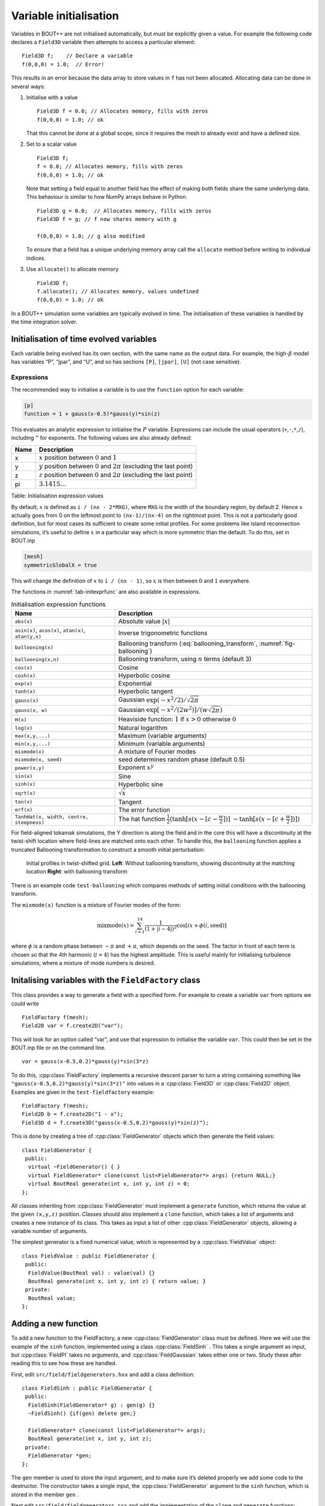 Variable initialisation
=======================

Variables in BOUT++ are not initialised automatically, but must be
explicitly given a value. For example the following code declares a
``Field3D`` variable then attempts to access a particular element:

::

    Field3D f;    // Declare a variable
    f(0,0,0) = 1.0;  // Error!

This results in an error because the data array to store values in ``f``
has not been allocated. Allocating data can be done in several ways:

#. Initialise with a value

   ::

      Field3D f = 0.0; // Allocates memory, fills with zeros
      f(0,0,0) = 1.0; // ok

   That this cannot be done at a global scope, since it requires the
   mesh to already exist and have a defined size.

#. Set to a scalar value

   ::

      Field3D f;
      f = 0.0; // Allocates memory, fills with zeros
      f(0,0,0) = 1.0; // ok

   Note that setting a field equal to another field has the effect of
   making both fields share the same underlying data. This behaviour is
   similar to how NumPy arrays behave in Python.

   ::

      Field3D g = 0.0;  // Allocates memory, fills with zeros
      Field3D f = g; // f now shares memory with g

      f(0,0,0) = 1.0; // g also modified

   To ensure that a field has a unique underlying memory array call the
   ``allocate`` method before writing to individual indices.

#. Use ``allocate()`` to allocate memory

   ::

      Field3D f;
      f.allocate(); // Allocates memory, values undefined
      f(0,0,0) = 1.0; // ok

In a BOUT++ simulation some variables are typically evolved in time. The
initialisation of these variables is handled by the time integration
solver.

.. _sec-init-time-evolved-vars:

Initialisation of time evolved variables
----------------------------------------

Each variable being evolved has its own section, with the same name as
the output data. For example, the high-\ :math:`\beta` model has
variables “P”, “jpar”, and “U”, and so has sections ``[P]``, ``[jpar]``,
``[U]`` (not case sensitive).

.. _sec-expressions:

Expressions
~~~~~~~~~~~

The recommended way to initialise a variable is to use the ``function``
option for each variable:

.. code-block:: cfg

    [p]
    function = 1 + gauss(x-0.5)*gauss(y)*sin(z)

This evaluates an analytic expression to initialise the :math:`P`
variable. Expressions can include the usual operators
(``+``,\ ``-``,\ ``*``,\ ``/``), including ``^`` for exponents. The
following values are also already defined:

+--------+------------------------------------------------------------------------------------+
| Name   | Description                                                                        |
+========+====================================================================================+
| x      | :math:`x` position between :math:`0` and :math:`1`                                 |
+--------+------------------------------------------------------------------------------------+
| y      | :math:`y` position between :math:`0` and :math:`2\pi` (excluding the last point)   |
+--------+------------------------------------------------------------------------------------+
| z      | :math:`z` position between :math:`0` and :math:`2\pi` (excluding the last point)   |
+--------+------------------------------------------------------------------------------------+
| pi     | :math:`3.1415\ldots`                                                               |
+--------+------------------------------------------------------------------------------------+

Table: Initialisation expression values

By default, :math:`x` is defined as ``i / (nx - 2*MXG)``, where ``MXG``
is the width of the boundary region, by default 2. Hence :math:`x`
actually goes from 0 on the leftmost point to ``(nx-1)/(nx-4)`` on the
rightmost point. This is not a particularly good definition, but for
most cases its sufficient to create some initial profiles. For some
problems like island reconnection simulations, it’s useful to define
:math:`x` in a particular way which is more symmetric than the default.
To do this, set in BOUT.inp

.. code-block:: cfg

      [mesh]
      symmetricGlobalX = true

This will change the definition of :math:`x` to ``i / (nx - 1)``, so
:math:`x` is then between :math:`0` and :math:`1` everywhere.

The functions in :numref:`tab-initexprfunc` are also available in
expressions.

.. _tab-initexprfunc:
.. table:: Initialisation expression functions

   +------------------------------------------+------------------------------------------------------+ 
   |  Name                                    | Description                                          |
   +==========================================+======================================================+
   | ``abs(x)``                               | Absolute value :math:`|x|`                           |
   +------------------------------------------+------------------------------------------------------+
   | ``asin(x)``, ``acos(x)``, ``atan(x)``,   | Inverse trigonometric functions                      |
   | ``atan(y,x)``                            |                                                      |
   +------------------------------------------+------------------------------------------------------+
   | ``ballooning(x)``                        | Ballooning transform (:eq:`ballooning_transform`,    |
   |                                          | :numref:`fig-ballooning`)                            |
   +------------------------------------------+------------------------------------------------------+
   | ``ballooning(x,n)``                      | Ballooning transform, using :math:`n` terms (default |
   |                                          | 3)                                                   |
   +------------------------------------------+------------------------------------------------------+
   | ``cos(x)``                               | Cosine                                               |
   +------------------------------------------+------------------------------------------------------+
   | ``cosh(x)``                              | Hyperbolic cosine                                    |
   +------------------------------------------+------------------------------------------------------+
   | ``exp(x)``                               | Exponential                                          |
   +------------------------------------------+------------------------------------------------------+
   | ``tanh(x)``                              | Hyperbolic tangent                                   |
   +------------------------------------------+------------------------------------------------------+
   | ``gauss(x)``                             | Gaussian :math:`\exp(-x^2/2) / \sqrt{2\pi}`          |
   +------------------------------------------+------------------------------------------------------+
   | ``gauss(x, w)``                          | Gaussian :math:`\exp[-x^2/(2w^2)] / (w\sqrt{2\pi})`  |
   +------------------------------------------+------------------------------------------------------+
   | ``H(x)``                                 | Heaviside function: :math:`1` if :math:`x > 0`       |
   |                                          | otherwise :math:`0`                                  |
   +------------------------------------------+------------------------------------------------------+
   | ``log(x)``                               | Natural logarithm                                    |
   +------------------------------------------+------------------------------------------------------+
   | ``max(x,y,...)``                         | Maximum (variable arguments)                         |
   +------------------------------------------+------------------------------------------------------+
   | ``min(x,y,...)``                         | Minimum (variable arguments)                         |
   +------------------------------------------+------------------------------------------------------+
   | ``mixmode(x)``                           | A mixture of Fourier modes                           |
   +------------------------------------------+------------------------------------------------------+
   | ``mixmode(x, seed)``                     | seed determines random phase (default 0.5)           |
   +------------------------------------------+------------------------------------------------------+
   | ``power(x,y)``                           | Exponent :math:`x^y`                                 |
   +------------------------------------------+------------------------------------------------------+
   | ``sin(x)``                               | Sine                                                 |
   +------------------------------------------+------------------------------------------------------+
   | ``sinh(x)``                              | Hyperbolic sine                                      |
   +------------------------------------------+------------------------------------------------------+
   | ``sqrt(x)``                              | :math:`\sqrt{x}`                                     |
   +------------------------------------------+------------------------------------------------------+
   | ``tan(x)``                               | Tangent                                              |
   +------------------------------------------+------------------------------------------------------+
   | ``erf(x)``                               | The error function                                   |
   +------------------------------------------+------------------------------------------------------+
   | ``TanhHat(x, width, centre, steepness)`` | The hat function                                     |
   |                                          | :math:`\frac{1}{2}(\tanh[s (x-[c-\frac{w}{2}])]`     |
   |                                          | :math:`- \tanh[s (x-[c+\frac{w}{2}])] )`             |
   +------------------------------------------+------------------------------------------------------+

For field-aligned tokamak simulations, the Y direction is along the
field and in the core this will have a discontinuity at the twist-shift
location where field-lines are matched onto each other. To handle this,
the ``ballooning`` function applies a truncated Ballooning
transformation to construct a smooth initial perturbation:

.. math::
   :label: ballooning_transform

   U_0^{balloon} = \sum_{i=-N}^N F(x)G(y + 2\pi i)H(z + q2\pi i)

.. _fig-ballooning:
.. figure:: ../figs/init_balloon.*
   :alt: Initial profiles
   :width: 48.0%

   Initial profiles in twist-shifted grid. **Left**: Without ballooning
   transform, showing discontinuity at the matching location **Right**:
   with ballooning transform

There is an example code ``test-ballooning`` which compares methods of
setting initial conditions with the ballooning transform.

The ``mixmode(x)`` function is a mixture of Fourier modes of the form:

.. math::

   \mathrm{mixmode}(x) = \sum_{i=1}^{14} \frac{1}{(1 +
   |i-4|)^2}\cos[ix + \phi(i, \mathrm{seed})]

where :math:`\phi` is a random phase between :math:`-\pi` and
:math:`+\pi`, which depends on the seed. The factor in front of each
term is chosen so that the 4th harmonic (:math:`i=4`) has the highest
amplitude. This is useful mainly for initialising turbulence
simulations, where a mixture of mode numbers is desired.

Initalising variables with the ``FieldFactory`` class
-----------------------------------------------------

This class provides a way to generate a field with a specified form. For
example to create a variable ``var`` from options we could write

::

    FieldFactory f(mesh);
    Field2D var = f.create2D("var");

This will look for an option called “var”, and use that expression to
initialise the variable ``var``. This could then be set in the BOUT.inp
file or on the command line.

::

    var = gauss(x-0.5,0.2)*gauss(y)*sin(3*z)

To do this, :cpp:class:`FieldFactory` implements a recursive descent
parser to turn a string containing something like
``"gauss(x-0.5,0.2)*gauss(y)*sin(3*z)"`` into values in a
:cpp:class:`Field3D` or :cpp:class:`Field2D` object. Examples are
given in the ``test-fieldfactory`` example:

::

    FieldFactory f(mesh);
    Field2D b = f.create2D("1 - x");
    Field3D d = f.create3D("gauss(x-0.5,0.2)*gauss(y)*sin(z)");

This is done by creating a tree of :cpp:class:`FieldGenerator` objects
which then generate the field values:

::

    class FieldGenerator {
     public:
      virtual ~FieldGenerator() { }
      virtual FieldGenerator* clone(const list<FieldGenerator*> args) {return NULL;}
      virtual BoutReal generate(int x, int y, int z) = 0;
    };

All classes inheriting from :cpp:class:`FieldGenerator` must implement
a ``generate`` function, which returns the value at the given
``(x,y,z)`` position. Classes should also implement a ``clone``
function, which takes a list of arguments and creates a new instance
of its class. This takes as input a list of other
:cpp:class:`FieldGenerator` objects, allowing a variable number of
arguments.

The simplest generator is a fixed numerical value, which is
represented by a :cpp:class:`FieldValue` object:

::

    class FieldValue : public FieldGenerator {
     public:
      FieldValue(BoutReal val) : value(val) {}
      BoutReal generate(int x, int y, int z) { return value; }
     private:
      BoutReal value;
    };

Adding a new function
---------------------

To add a new function to the FieldFactory, a new
:cpp:class:`FieldGenerator` class must be defined. Here we will use
the example of the ``sinh`` function, implemented using a class
:cpp:class:`FieldSinh` . This takes a single argument as input, but
:cpp:class:`FieldPI` takes no arguments, and
:cpp:class:`FieldGaussian` takes either one or two. Study these after
reading this to see how these are handled.

First, edit ``src/field/fieldgenerators.hxx`` and add a class
definition:

::

    class FieldSinh : public FieldGenerator {
     public:
      FieldSinh(FieldGenerator* g) : gen(g) {}
      ~FieldSinh() {if(gen) delete gen;}

      FieldGenerator* clone(const list<FieldGenerator*> args);
      BoutReal generate(int x, int y, int z);
     private:
      FieldGenerator *gen;
    };

The ``gen`` member is used to store the input argument, and to make
sure it’s deleted properly we add some code to the destructor. The
constructor takes a single input, the :cpp:class:`FieldGenerator`
argument to the ``sinh`` function, which is stored in the member
``gen`` .

Next edit ``src/field/fieldgenerators.cxx`` and add the implementation
of the ``clone`` and ``generate`` functions:

::

    FieldGenerator* FieldSinh::clone(const list<FieldGenerator*> args) {
      if(args.size() != 1) {
        throw ParseException("Incorrect number of arguments to sinh function. Expecting 1, got %d", args.size());
      }

      return new FieldSinh(args.front());
    }

    BoutReal FieldSinh::generate(double x, double y, double z, double t) {
      return sinh(gen->generate(x,y,z,t));
    }

The ``clone`` function first checks the number of arguments using
``args.size()`` . This is used in :cpp:class:`FieldGaussian` to handle
different numbers of input, but in this case we throw a
:cpp:class:`ParseException` if the number of inputs isn’t
one. ``clone`` then creates a new :cpp:class:`FieldSinh` object,
passing the first argument ( ``args.front()`` ) to the constructor
(which then gets stored in the ``gen`` member variable).

The ``generate`` function for ``sinh`` just gets the value of the input
by calling ``gen->generate(x,y,z)``, calculates ``sinh`` of it and
returns the result.

The ``clone`` function means that the parsing code can make copies of
any :cpp:class:`FieldGenerator` class if it’s given a single instance
to start with. The final step is therefore to give the
:cpp:class:`FieldFactory` class an instance of this new
generator. Edit the :cpp:class:`FieldFactory` constructor
``FieldFactory::FieldFactory()`` in ``src/field/field_factory.cxx``
and add the line:

::

    addGenerator("sinh", new FieldSinh(NULL));

That’s it! This line associates the string ``"sinh"`` with a
:cpp:class:`FieldGenerator` . Even though :cpp:class:`FieldFactory`
doesn’t know what type of :cpp:class:`FieldGenerator` it is, it can
make more copies by calling the ``clone`` member function. This is a
useful technique for polymorphic objects in C++ called the “Virtual
Constructor” idiom.

Parser internals
----------------

When a :cpp:class:`FieldGenerator` is added using the ``addGenerator``
function, it is entered into a ``std::map`` which maps strings to
:cpp:class:`FieldGenerator` objects (``include/field_factory.hxx``):

::

    map<string, FieldGenerator*> gen;

Parsing a string into a tree of :cpp:class:`FieldGenerator` objects is
done by first splitting the string up into separate tokens like
operators like ’\*’, brackets ’(’, names like ’sinh’ and so on, then
recognising patterns in the stream of tokens. Recognising tokens is
done in ``src/field/field_factory.cxx``:

::

    char FieldFactory::nextToken() {
     ...

This returns the next token, and setting the variable ``char curtok`` to
the same value. This can be one of:

-  -1 if the next token is a number. The variable ``BoutReal curval`` is
   set to the value of the token

-  -2 for a string (e.g. “sinh”, “x” or “pi”). This includes anything
   which starts with a letter, and contains only letters, numbers, and
   underscores. The string is stored in the variable ``string curident``
   .

-  0 to mean end of input

-  The character if none of the above. Since letters and numbers are
   taken care of (see above), this includes brackets and operators like
   ’+’ and ’-’.

The parsing stage turns these tokens into a tree of
:cpp:class:`FieldGenerator` objects, starting with the ``parse()``
function

::

    FieldGenerator* FieldFactory::parse(const string &input) {
       ...

which puts the input string into a stream so that ``nextToken()`` can
use it, then calls the ``parseExpression()`` function to do the actual
parsing:

::

    FieldGenerator* FieldFactory::parseExpression() {
       ...

This breaks down expressions in stages, starting with writing every
expression as

::

    expression := primary [ op primary ]

i.e. a primary expression, and optionally an operator and another
primary expression. Primary expressions are handled by the
``parsePrimary()`` function, so first ``parsePrimary()`` is called, and
then ``parseBinOpRHS`` which checks if there is an operator, and if so
calls ``parsePrimary()`` to parse it. This code also takes care of
operator precedence by keeping track of the precedence of the current
operator. Primary expressions are then further broken down and can
consist of either a number, a name (identifier), a minus sign and a
primary expression, or brackets around an expression:

::

    primary := number
            := identifier
            := '-' primary
            := '(' expression ')'
            := '[' expression ']'

The minus sign case is needed to handle the unary minus e.g. ``"-x"`` .
Identifiers are handled in ``parseIdentifierExpr()`` which handles
either variable names, or functions

::

    identifier := name
               := name '(' expression [ ',' expression [ ',' ... ] ] ')'

i.e. a name, optionally followed by brackets containing one or more
expressions separated by commas. names without brackets are treated the
same as those with empty brackets, so ``"x"`` is the same as ``"x()"``.
A list of inputs (``list<FieldGenerator*> args;`` ) is created, the
``gen`` map is searched to find the ``FieldGenerator`` object
corresponding to the name, and the list of inputs is passed to the
object’s ``clone`` function.

